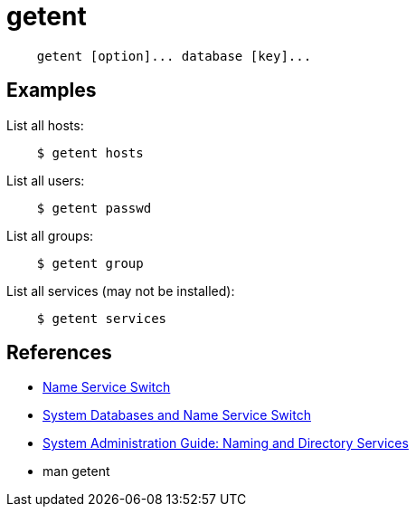 = getent

----
    getent [option]... database [key]...
----

== Examples

List all hosts:

----
    $ getent hosts
----


List all users:

----
    $ getent passwd
----


List all groups:

----
    $ getent group
----


List all services (may not be installed):

----
    $ getent services
----


== References

-   https://en.wikipedia.org/wiki/Name_Service_Switch[Name Service Switch]

-   https://www.gnu.org/software/libc/manual/html_node/Name-Service-Switch.html[System Databases and Name Service Switch]

-   https://docs.oracle.com/cd/E19683-01/806-4077/index.html[System Administration Guide: Naming and Directory Services]

-   man getent

